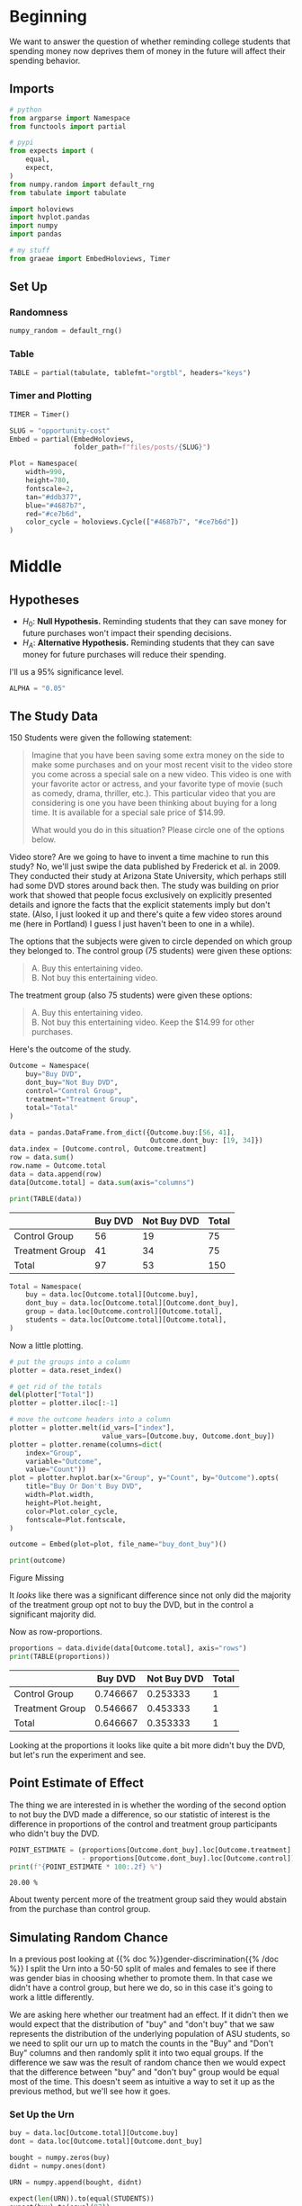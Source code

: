#+BEGIN_COMMENT
.. title: Opportunity Cost
.. slug: opportunity-cost
.. date: 2020-09-26 16:07:12 UTC-07:00
.. tags: statistics,inference,simulation
.. category: Statistics
.. link: 
.. description: Testing whether reminding college students of opportunity cost helps.
.. type: text
.. status: 
.. updated: 

#+END_COMMENT
#+OPTIONS: ^:{}
#+TOC: headlines 2

#+PROPERTY: header-args :session ~/.local/share/jupyter/runtime/kernel-cbb68c7f-46d6-475d-a211-c98d547dff29-ssh.json

#+BEGIN_SRC python :results none :exports none
%load_ext autoreload
%autoreload 2
#+END_SRC
* Beginning
  We want to answer the question of whether reminding college students that spending money now deprives them of money in the future will affect their spending behavior.
** Imports
#+begin_src python :results none
# python
from argparse import Namespace
from functools import partial

# pypi
from expects import (
    equal,
    expect,
)
from numpy.random import default_rng
from tabulate import tabulate

import holoviews
import hvplot.pandas
import numpy
import pandas

# my stuff
from graeae import EmbedHoloviews, Timer
#+end_src
** Set Up
*** Randomness
#+begin_src python :results none
numpy_random = default_rng()
#+end_src

*** Table
#+begin_src python :results none
TABLE = partial(tabulate, tablefmt="orgtbl", headers="keys")
#+end_src
*** Timer and Plotting
#+begin_src python :results none
TIMER = Timer()

SLUG = "opportunity-cost"
Embed = partial(EmbedHoloviews,
                folder_path=f"files/posts/{SLUG}")

Plot = Namespace(
    width=990,
    height=780,
    fontscale=2,
    tan="#ddb377",
    blue="#4687b7",
    red="#ce7b6d",
    color_cycle = holoviews.Cycle(["#4687b7", "#ce7b6d"])
)
#+end_src
* Middle
** Hypotheses
   - \(H_0:\) *Null Hypothesis.* Reminding students that they can save money for future purchases won't impact their spending decisions.
   - \(H_A:\) *Alternative Hypothesis.* Reminding students that they can save money for future purchases will reduce their spending.

I'll us a 95% significance level.

#+begin_src python :results none
ALPHA = "0.05"
#+end_src
** The Study Data
   150 Students were given the following statement:

#+begin_quote
Imagine that you have been saving some extra money on the side to make some purchases and on your most recent visit to the video store you come across a special sale on a new video. This video is one with your favorite actor or actress, and your favorite type of movie (such as comedy, drama, thriller, etc.). This particular video that you are considering is one you have been thinking about buying for a long time. It is available for a special sale price of $14.99.

What would you do in this situation? Please circle one of the options below.
#+end_quote

Video store? Are we going to have to invent a time machine to run this study? No, we'll just swipe the data published by Frederick et al. in 2009. They conducted their study at Arizona State University, which perhaps still had some DVD stores around back then. The study was building on prior work that showed that people focus exclusively on explicitly presented details and ignore the facts that the explicit statements imply but don't state. (Also, I just looked it up and there's quite a few video stores around me (here in Portland) I guess I just haven't been to one in a while).

The options that the subjects were given to circle depended on which group they belonged to. The control group (75 students) were given these options:

#+begin_quote
 A. Buy this entertaining video.\\
 B. Not buy this entertaining video.
#+end_quote

The treatment group (also 75 students) were given these options:
 
#+begin_quote
 A. Buy this entertaining video.\\
 B. Not buy this entertaining video. Keep the $14.99 for other purchases.
#+end_quote

Here's the outcome of the study.

#+begin_src python :results none
Outcome = Namespace(
    buy="Buy DVD",
    dont_buy="Not Buy DVD",
    control="Control Group",
    treatment="Treatment Group",
    total="Total"
)

data = pandas.DataFrame.from_dict({Outcome.buy:[56, 41],
                                   Outcome.dont_buy: [19, 34]})
data.index = [Outcome.control, Outcome.treatment]
row = data.sum()
row.name = Outcome.total
data = data.append(row)
data[Outcome.total] = data.sum(axis="columns")
#+end_src

#+begin_src python :results output :exports both
print(TABLE(data))
#+end_src

#+RESULTS:
|                 | Buy DVD | Not Buy DVD | Total |
|-----------------+---------+-------------+-------|
| Control Group   |      56 |          19 |    75 |
| Treatment Group |      41 |          34 |    75 |
|-----------------+---------+-------------+-------|
| Total           |      97 |          53 |   150 |

#+begin_src python :results none
Total = Namespace(
    buy = data.loc[Outcome.total][Outcome.buy],
    dont_buy = data.loc[Outcome.total][Outcome.dont_buy],
    group = data.loc[Outcome.control][Outcome.total],
    students = data.loc[Outcome.total][Outcome.total],
)
#+end_src

Now a little plotting.

#+begin_src python :results none
# put the groups into a column
plotter = data.reset_index()

# get rid of the totals
del(plotter["Total"])
plotter = plotter.iloc[:-1]

# move the outcome headers into a column
plotter = plotter.melt(id_vars=["index"],
                       value_vars=[Outcome.buy, Outcome.dont_buy])
plotter = plotter.rename(columns=dict(
    index="Group",
    variable="Outcome",
    value="Count"))
plot = plotter.hvplot.bar(x="Group", y="Count", by="Outcome").opts(
    title="Buy Or Don't Buy DVD",
    width=Plot.width,
    height=Plot.height,
    color=Plot.color_cycle,
    fontscale=Plot.fontscale,
)

outcome = Embed(plot=plot, file_name="buy_dont_buy")()
#+end_src

#+begin_src python :results output html :exports both
print(outcome)
#+end_src

#+RESULTS:
#+begin_export html
<object type="text/html" data="buy_dont_buy.html" style="width:100%" height=800>
  <p>Figure Missing</p>
</object>
#+end_export

It /looks/ like there was a significant difference since not only did the majority of the treatment group opt not to buy the DVD, but in the control a significant majority did.

Now as row-proportions.

#+begin_src python :results output :exports both
proportions = data.divide(data[Outcome.total], axis="rows")
print(TABLE(proportions))
#+end_src

#+RESULTS:
|                 |  Buy DVD | Not Buy DVD | Total |
|-----------------+----------+-------------+-------|
| Control Group   | 0.746667 |    0.253333 |     1 |
| Treatment Group | 0.546667 |    0.453333 |     1 |
|-----------------+----------+-------------+-------|
| Total           | 0.646667 |    0.353333 |     1 |

Looking at the proportions it looks like quite a bit more didn't buy the DVD, but let's run the experiment and see.
** Point Estimate of Effect
   The thing we are interested in is whether the wording of the second option to not buy the DVD made a difference, so our statistic of interest is the difference in proportions of the control and treatment group participants who didn't buy the DVD.

\begin{align}
\hat{p}_{control} &= \frac{\textrm{Control group that wouldnt' buy}}\textrm{size of Control Group}\\

\hat{p}_{treatment} &= \frac{\textrm{Treatment group that wouldnt' buy}}\textrm{size of Treament group}\\

\hat{p} = \hat{p}_{treatment} - \hat{p}_{control}
\end{align}

#+begin_src python :results output :exports both
POINT_ESTIMATE = (proportions[Outcome.dont_buy].loc[Outcome.treatment]
                  - proportions[Outcome.dont_buy].loc[Outcome.control])
print(f"{POINT_ESTIMATE * 100:.2f} %")
#+end_src

#+RESULTS:
: 20.00 %

About twenty percent more of the treatment group said they would abstain from the purchase than control group.
** Simulating Random Chance
  In a previous post looking at {{% doc %}}gender-discrimination{{% /doc %}} I split the Urn into a 50-50 split of males and females to see if there was gender bias in choosing whether to promote them. In that case we didn't have a control group, but here we do, so in this case it's going to work a little differently.

We are asking here whether our treatment had an effect. If it didn't then we would expect that the distribution of "buy" and "don't buy" that we saw represents the distribution of the underlying population of ASU students, so we need to split our urn up to match the counts in the "Buy" and "Don't Buy" columns and then randomly split it into two equal groups. If the difference we saw was the result of random chance then we would expect that the difference between "buy" and "don't buy" group would be equal most of the time. This doesn't seem as intuitive a way to set it up as the previous method, but we'll see how it goes.
*** Set Up the Urn
#+begin_src python :results none
buy = data.loc[Outcome.total][Outcome.buy]
dont = data.loc[Outcome.total][Outcome.dont_buy]

bought = numpy.zeros(buy)
didnt = numpy.ones(dont)

URN = numpy.append(bought, didnt)

expect(len(URN)).to(equal(STUDENTS))
expect(buy).to(equal(97))
expect(dont).to(equal(53))
expect(URN.sum()).to(equal(dont))
#+end_src

*** Simulate
    The Process:

    1. Shuffle the urn
    2. Split the shuffled urn in half (control and treatment)
    3. Count the proportion of each half that said they would not buy the DVD
    4. Record the differences between the proportions of the control that wouldn't buy and the treatment that wouldn't buy

But, since I'm doing this with numpy it works a little different.

My process:

 1. Randomly choose half the urn (without replacement) to get the control group
 2. Sum the choices (this gives the count of the control that said they wouldn't buy)
 3. Subtract the previous sum from the total that said they wouldn't buy (to get the treatment count)
 4. Calculate the proportion of each group that said they wouldn't buy
 5. Find the difference in proportion for each group

#+begin_src python :results output :exports both
TRIALS = 1 * 10**6

with TIMER:
    controls = numpy.array([numpy_random.choice(URN,
                                                Total.group,
                                                replace=False).sum()
                            for trial in range(TRIALS)])
    treatments = Total.dont_buy - controls
    
    control_proportions = controls/Total.group
    treatment_proportions = treatments/Total.group

    differences = control_proportions - treatment_proportions
    simulation = pandas.DataFrame.from_dict({
        "Point Estimate": differences,
        "Control": control_proportions,
        "Treatment": treatment_proportions,
    })
#+end_src

#+RESULTS:
: 2020-09-26 20:02:52,224 graeae.timers.timer start: Started: 2020-09-26 20:02:52.224515
: 2020-09-26 20:03:29,174 graeae.timers.timer end: Ended: 2020-09-26 20:03:29.174373
: 2020-09-26 20:03:29,175 graeae.timers.timer end: Elapsed: 0:00:36.949858
*** Plot the Distribution
#+begin_src python :results none
plot = simulation.hvplot.hist("Point Estimate",
                              bins=25).opts(
    title="Opportunity Cost Don't Buy Difference",
    width=Plot.width,
    height=Plot.height,
    color=Plot.tan,
    )
outcome = Embed(plot=plot, file_name="opportunity_cost_simulation")()
#+end_src

#+begin_src python :results output html :exports both
print(outcome)
#+end_src

#+RESULTS:
#+begin_export html
<object type="text/html" data="opportunity_cost_simulation.html" style="width:100%" height=800>
  <p>Figure Missing</p>
</object>
#+end_export

The distribution appears to be reasonably normal, if a bit peaked in the middle.


#+begin_src python :results output :exports both
matched = len(simulation[simulation["Point Estimate"] >= POINT_ESTIMATE])/len(simulation)
print(f"Percent of trials >= Point Estimate of Study: {100 * matched:0.3f} %")
#+end_src

#+RESULTS:
: Percent of trials >= Point Estimate of Study: 0.817 %

According to our simulation, less than one percent of the time we would see a difference like the study found by random chance alone.
*** Test Our Hypothesis
#+begin_src python :results output :exports both
print(f"Null Hypothesis is {matched >= POINT_ESTIMATE}")
#+end_src

#+RESULTS:
: Null Hypothesis is False

So we'll conclude that the Null Hypothesis is false and that the Alternative Hypothesis that telling students about the opportunity cost of buying a DVD does have an effecte in getting them to not buy the DVD.
* End
  So here we have a walk through of Inference using simulation and an experiment with Control and Treatment groups. Although the conclusion reached is that reminding students of the money they would have in the future if they didn't spend it is "causal", since this was an experiment, I'm not 100% convinced that asking studnents what the
** In the Abstract
   1. Do you have control and treatment groups?
   2. Create an urn where the ones and zeros are equal to the totals for each of the outcomes
   3. Sample from the urn a simulated control group and treatment group
   4. Find the difference between the proportion of the control group and the treatment group that match the "success" outcome
   5. Calculate the fraction of the differences that are equal to or greater than the differences in the study
   6. Check if the fraction in the simulation meets your confidence level

** Source
   - {{% doc %}}introductory-statistics-with-randomization-and-simulation{{% /doc %}}
   - {{% doc %}}opportunity-cost-neglect{{% /doc %}}
